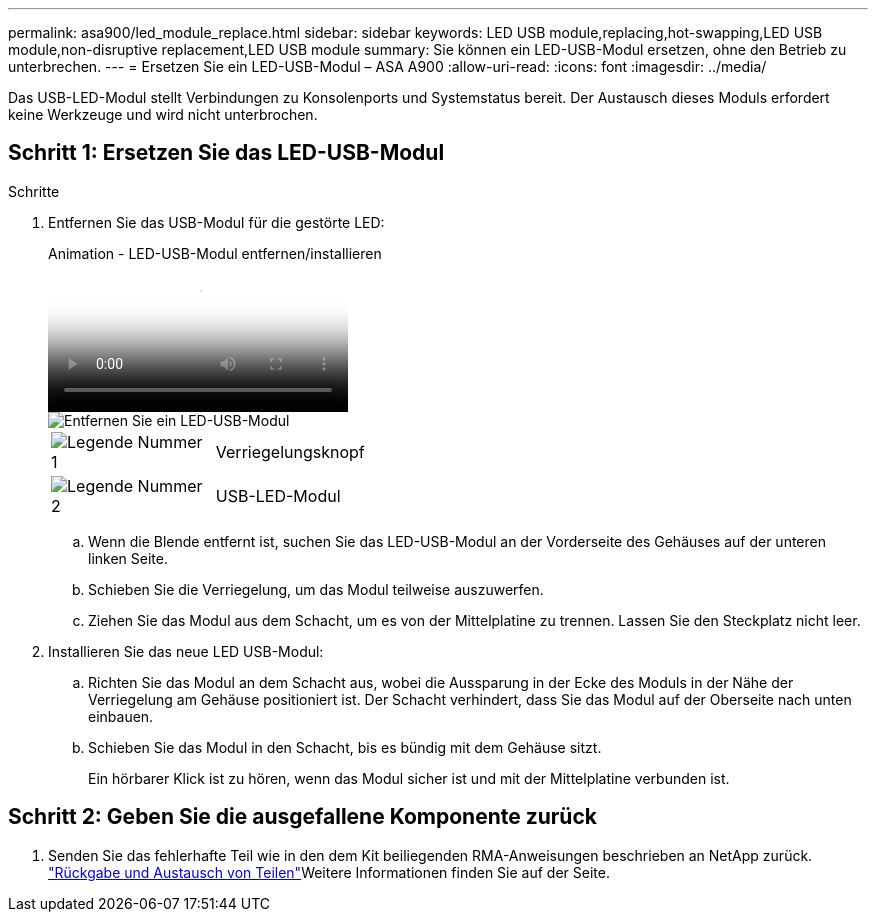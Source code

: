 ---
permalink: asa900/led_module_replace.html 
sidebar: sidebar 
keywords: LED USB module,replacing,hot-swapping,LED USB module,non-disruptive replacement,LED USB module 
summary: Sie können ein LED-USB-Modul ersetzen, ohne den Betrieb zu unterbrechen. 
---
= Ersetzen Sie ein LED-USB-Modul – ASA A900
:allow-uri-read: 
:icons: font
:imagesdir: ../media/


[role="lead"]
Das USB-LED-Modul stellt Verbindungen zu Konsolenports und Systemstatus bereit. Der Austausch dieses Moduls erfordert keine Werkzeuge und wird nicht unterbrochen.



== Schritt 1: Ersetzen Sie das LED-USB-Modul

.Schritte
. Entfernen Sie das USB-Modul für die gestörte LED:
+
.Animation - LED-USB-Modul entfernen/installieren
video::eb715462-cc20-454f-bcf9-adf9016af84e[panopto]
+
image::../media/drw_a900_remove_replace_LED_mod.png[Entfernen Sie ein LED-USB-Modul]

+
[cols="1,4"]
|===


 a| 
image:../media/legend_icon_01.png["Legende Nummer 1"]
 a| 
Verriegelungsknopf



 a| 
image:../media/legend_icon_02.png["Legende Nummer 2"]
 a| 
USB-LED-Modul

|===
+
.. Wenn die Blende entfernt ist, suchen Sie das LED-USB-Modul an der Vorderseite des Gehäuses auf der unteren linken Seite.
.. Schieben Sie die Verriegelung, um das Modul teilweise auszuwerfen.
.. Ziehen Sie das Modul aus dem Schacht, um es von der Mittelplatine zu trennen. Lassen Sie den Steckplatz nicht leer.


. Installieren Sie das neue LED USB-Modul:
+
.. Richten Sie das Modul an dem Schacht aus, wobei die Aussparung in der Ecke des Moduls in der Nähe der Verriegelung am Gehäuse positioniert ist. Der Schacht verhindert, dass Sie das Modul auf der Oberseite nach unten einbauen.
.. Schieben Sie das Modul in den Schacht, bis es bündig mit dem Gehäuse sitzt.
+
Ein hörbarer Klick ist zu hören, wenn das Modul sicher ist und mit der Mittelplatine verbunden ist.







== Schritt 2: Geben Sie die ausgefallene Komponente zurück

. Senden Sie das fehlerhafte Teil wie in den dem Kit beiliegenden RMA-Anweisungen beschrieben an NetApp zurück.  https://mysupport.netapp.com/site/info/rma["Rückgabe und Austausch von Teilen"^]Weitere Informationen finden Sie auf der Seite.


